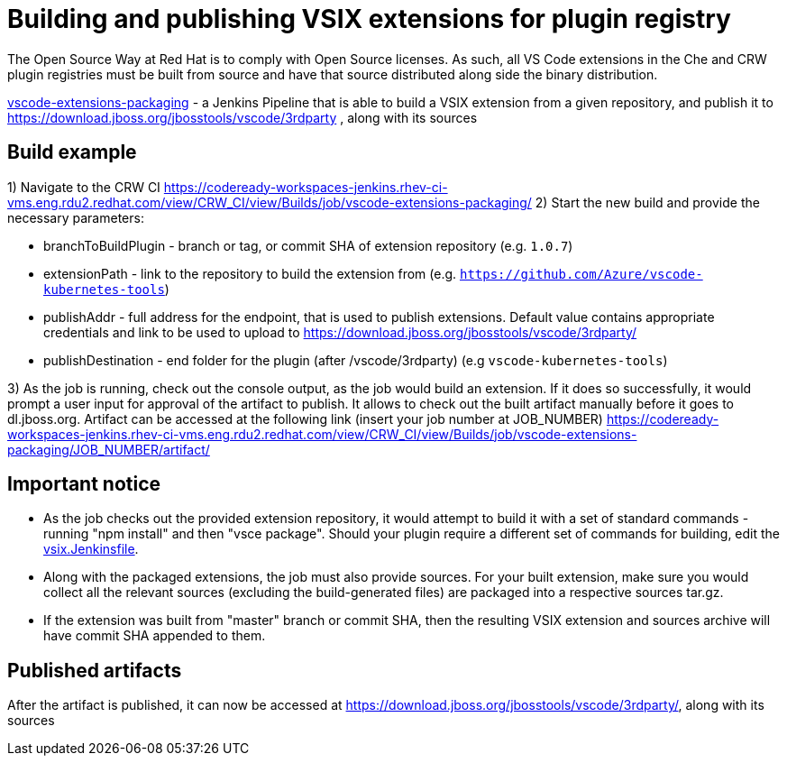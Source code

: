 = Building and publishing VSIX extensions for plugin registry

The Open Source Way at Red Hat is to comply with Open Source licenses. As such, all VS Code extensions in the Che and CRW plugin registries must be built from source and have that source distributed along side the binary distribution.

link:https://codeready-workspaces-jenkins.rhev-ci-vms.eng.rdu2.redhat.com/view/CRW_CI/view/Builds/job/vscode-extensions-packaging/[vscode-extensions-packaging] - a Jenkins Pipeline that is able to build a VSIX extension from a given repository, and publish it to https://download.jboss.org/jbosstools/vscode/3rdparty , along with its sources

== Build example

1) Navigate to the CRW CI https://codeready-workspaces-jenkins.rhev-ci-vms.eng.rdu2.redhat.com/view/CRW_CI/view/Builds/job/vscode-extensions-packaging/
2) Start the new build and provide the necessary parameters:

- branchToBuildPlugin - branch or tag, or commit SHA of extension repository (e.g. `1.0.7`)
- extensionPath - link to the repository to build the extension from (e.g. `https://github.com/Azure/vscode-kubernetes-tools`)
- publishAddr - full address for the endpoint, that is used to publish extensions. Default value contains appropriate credentials and link to be used to upload to https://download.jboss.org/jbosstools/vscode/3rdparty/
- publishDestination - end folder for the plugin (after /vscode/3rdparty) (e.g `vscode-kubernetes-tools`)

3) As the job is running, check out the console output, as the job would build an extension. If it does so successfully, it would prompt a user input for approval of the artifact to publish.
It allows to check out the built artifact manually before it goes to dl.jboss.org. Artifact can be accessed at the following link (insert your job number at JOB_NUMBER)
https://codeready-workspaces-jenkins.rhev-ci-vms.eng.rdu2.redhat.com/view/CRW_CI/view/Builds/job/vscode-extensions-packaging/JOB_NUMBER/artifact/

== Important notice

- As the job checks out the provided extension repository, it would attempt to build it with a set of standard commands - running "npm install" and then "vsce package". Should your plugin require a different set of commands for building, edit the link:https://github.com/redhat-developer/codeready-workspaces/tree/master/dependencies/che-plugin-registry/vsix.Jenkinsfile[vsix.Jenkinsfile].
- Along with the packaged extensions, the job must also provide sources. For your built extension, make sure you would collect all the relevant sources (excluding the build-generated files) are packaged into a respective sources tar.gz.
- If the extension was built from "master" branch or commit SHA, then the resulting VSIX extension and sources archive will have commit SHA appended to them.


== Published artifacts
After the artifact is published, it can now be accessed at https://download.jboss.org/jbosstools/vscode/3rdparty/, along with its sources
